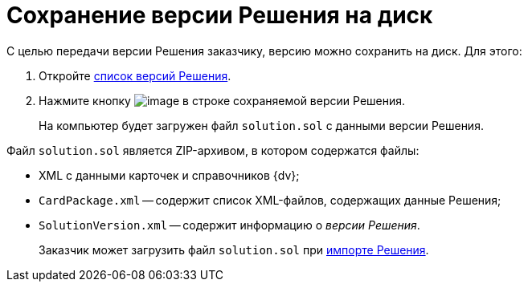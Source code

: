 = Сохранение версии Решения на диск

С целью передачи версии Решения заказчику, версию можно сохранить на диск. Для этого:

. Откройте xref:VersionsList.adoc[список версий Решения].
. Нажмите кнопку image:buttons/download.png[image] в строке сохраняемой версии Решения.
+
На компьютер будет загружен файл `solution.sol` с данными версии Решения.

Файл `solution.sol` является ZIP-архивом, в котором содержатся файлы:

* XML с данными карточек и справочников {dv};
* `CardPackage.xml` -- содержит список XML-файлов, содержащих данные Решения;
* `SolutionVersion.xml` -- содержит информацию о _версии Решения_.

____
Заказчик может загрузить файл `solution.sol` при xref:SelectSolutionForImport.adoc[импорте Решения].
____
